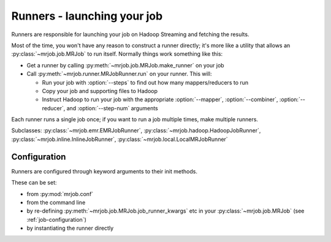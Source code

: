 Runners - launching your job
============================

Runners are responsible for launching your job on Hadoop Streaming and
fetching the results.

Most of the time, you won't have any reason to construct a runner directly;
it's more like a utility that allows an :py:class:`~mrjob.job.MRJob`
to run itself. Normally things work something like this:

* Get a runner by calling :py:meth:`~mrjob.job.MRJob.make_runner` on your
  job
* Call :py:meth:`~mrjob.runner.MRJobRunner.run` on your runner. This will:

  * Run your job with :option:`--steps` to find out how many
    mappers/reducers to run
  * Copy your job and supporting files to Hadoop
  * Instruct Hadoop to run your job with the appropriate
    :option:`--mapper`, :option:`--combiner`, :option:`--reducer`, and
    :option:`--step-num` arguments

Each runner runs a single job once; if you want to run a job multiple
times, make multiple runners.

Subclasses: :py:class:`~mrjob.emr.EMRJobRunner`,
:py:class:`~mrjob.hadoop.HadoopJobRunner`,
:py:class:`~mrjob.inline.InlineJobRunner`,
:py:class:`~mrjob.local.LocalMRJobRunner`

Configuration
-------------

Runners are configured through keyword arguments to their init methods.

These can be set:

- from :py:mod:`mrjob.conf`
- from the command line
- by re-defining :py:meth:`~mrjob.job.MRJob.job_runner_kwargs` etc in your :py:class:`~mrjob.job.MRJob` (see :ref:`job-configuration`)
- by instantiating the runner directly

